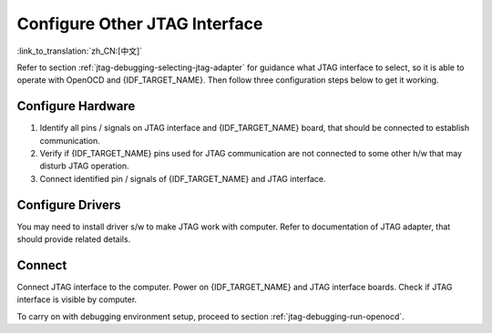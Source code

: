 Configure Other JTAG Interface
==============================
:link_to_translation:`zh_CN:[中文]`

Refer to section :ref:`jtag-debugging-selecting-jtag-adapter` for guidance what JTAG interface to select, so it is able to operate with OpenOCD and {IDF_TARGET_NAME}. Then follow three configuration steps below to get it working.


.. only:: SOC_USB_SERIAL_JTAG_SUPPORTED

   Configure eFuses
   ^^^^^^^^^^^^^^^^

   By default, {IDF_TARGET_NAME} JTAG interface is connected to the :doc:`built-in USB_SERIAL_JTAG peripheral <configure-builtin-jtag>`. To use an external JTAG adapter instead, you need to switch the JTAG interface to the GPIO pins. This can be done by burning eFuses using ``espefuse.py`` tool.

   Burning eFuses is an irreversible operation, so consider both options below before starting the process.

   - Burning ``DIS_USB_JTAG`` eFuse will permanently disable the connection between USB_SERIAL_JTAG and the JTAG port of the CPU. JTAG interface can then be connected to |jtag-gpio-list|. Note that USB CDC functionality of USB_SERIAL_JTAG will still be useable, i.e. flashing and monitoring over USB CDC will still work.

   - Burning ``JTAG_SEL_ENABLE`` eFuse will enable selection of JTAG interface by a strapping pin, |jtag-sel-gpio|. If the strapping pin is low when {IDF_TARGET_NAME} is reset, JTAG interface will use |jtag-gpio-list|. If the strapping pin is high, USB_SERIAL_JTAG will be used as the JTAG interface.

Configure Hardware
^^^^^^^^^^^^^^^^^^

1.  Identify all pins / signals on JTAG interface and {IDF_TARGET_NAME} board, that should be connected to establish communication.

    .. include:: {IDF_TARGET_PATH_NAME}.inc
        :start-after: jtag-pins
        :end-before: ---

2.  Verify if {IDF_TARGET_NAME} pins used for JTAG communication are not connected to some other h/w that may disturb JTAG operation.

3.  Connect identified pin / signals of {IDF_TARGET_NAME} and JTAG interface.


Configure Drivers
^^^^^^^^^^^^^^^^^
You may need to install driver s/w to make JTAG work with computer. Refer to documentation of JTAG adapter, that should provide related details.


Connect
^^^^^^^

Connect JTAG interface to the computer. Power on {IDF_TARGET_NAME} and JTAG interface boards. Check if JTAG interface is visible by computer.


To carry on with debugging environment setup, proceed to section :ref:`jtag-debugging-run-openocd`.

